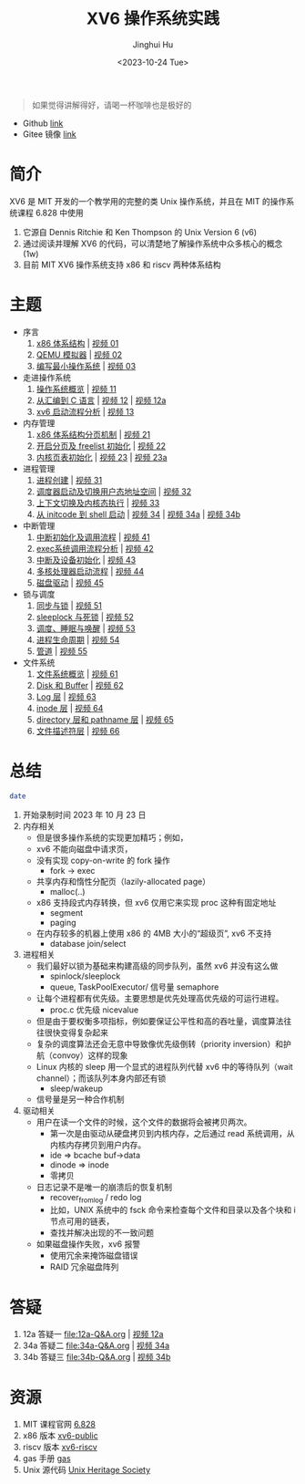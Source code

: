 #+TITLE: XV6 操作系统实践
#+AUTHOR: Jinghui Hu
#+EMAIL: hujinghui@buaa.edu.cn
#+DATE: <2023-10-24 Tue>
#+STARTUP: overview num indent

#+BEGIN_QUOTE
如果觉得讲解得好，请喝一杯咖啡也是极好的
#+END_QUOTE

[[file:img/pay.jpg]]

- Github [[https://github.com/Jeanhwea/xv6-course][link]]
- Gitee 镜像 [[https://gitee.com/jeanhwea/course-xv6][link]]

* 简介

XV6 是 MIT 开发的一个教学用的完整的类 Unix 操作系统，并且在 MIT 的操作系统课程
6.828 中使用
1. 它源自 Dennis Ritchie 和 Ken Thompson 的 Unix Version 6 (v6)
2. 通过阅读并理解 XV6 的代码，可以清楚地了解操作系统中众多核心的概念 (1w)
3. 目前 MIT XV6 操作系统支持 x86 和 riscv 两种体系结构

* 主题
- 序言
  1) [[file:01-x86-arch.org][x86 体系结构]] | [[https://www.bilibili.com/video/BV1cw411z7Ro][视频 01]]
  2) [[file:02-qemu-simulator.org][QEMU 模拟器]] | [[https://www.bilibili.com/video/BV1me411R7MN][视频 02]]
  3) [[file:03-minimal-os.org][编写最小操作系统]] | [[https://www.bilibili.com/video/BV1Fe411975E][视频 03]]
- 走进操作系统
  1) [[file:11-os-overview.org][操作系统概览]] | [[https://www.bilibili.com/video/BV1vu4y1h7mR/][视频 11]]
  2) [[file:12-from-asm-to-c.org][从汇编到 C 语言]] | [[https://www.bilibili.com/video/BV1hM411Q7eb/][视频 12]] | [[https://www.bilibili.com/video/BV1a94y1G7HV/][视频 12a]]
  3) [[file:13-xv6-startup.org][xv6 启动流程分析]] | [[https://www.bilibili.com/video/BV1az4y1A7zU/][视频 13]]
- 内存管理
  1) [[file:21-page-table.org][x86 体系结构分页机制]] | [[https://www.bilibili.com/video/BV1CC4y1778j/][视频 21]]
  2) [[file:22-mem-init.org][开启分页及 freelist 初始化]] | [[https://www.bilibili.com/video/BV1bQ4y1n7iE/][视频 22]]
  3) [[file:23-kmem-pgtab.org][内核页表初始化]] | [[https://www.bilibili.com/video/BV1Ew411x77A/][视频 23]] | [[https://www.bilibili.com/video/BV1ng4y19751/][视频 23a]]
- 进程管理
  1) [[file:31-intro-process.org][进程创建]] | [[https://www.bilibili.com/video/BV1Nz4y1A7BW/][视频 31]]
  2) [[file:32-init-start.org][调度器启动及切换用户态地址空间]] | [[https://www.bilibili.com/video/BV1fu4y1N7D4/][视频 32]]
  3) [[file:33-context-switch.org][上下文切换及内核态执行]] | [[https://www.bilibili.com/video/BV11g4y1Q7Ux/][视频 33]]
  4) [[file:34-enter-shell.org][从 initcode 到 shell 启动]] | [[https://www.bilibili.com/video/BV1Fw411K7pE/][视频 34]] | [[https://www.bilibili.com/video/BV1eb4y1M7ie/][视频 34a]] | [[https://www.bilibili.com/video/BV1DG411U7vo/][视频 34b]]
- 中断管理
  1) [[file:41-intro-interrupt.org][中断初始化及调用流程]] | [[https://www.bilibili.com/video/BV14G411D74x][视频 41]]
  2) [[file:42-exec-syscall.org][exec系统调用流程分析]] | [[https://www.bilibili.com/video/BV1194y1H7Wt/][视频 42]]
  3) [[file:43-hw-interrupt.org][中断及设备初始化]] | [[https://www.bilibili.com/video/BV1XN411T7V7/][视频 43]]
  4) [[file:44-multi-core-boot.org][多核处理器启动流程]] | [[https://www.bilibili.com/video/BV1Kb4y1u7zg/][视频 44]]
  5) [[file:45-disk-driver.org][磁盘驱动]] | [[https://www.bilibili.com/video/BV1nC4y1P7yh/][视频 45]]
- 锁与调度
  1) [[file:51-locking.org][同步与锁]] | [[https://www.bilibili.com/video/BV1Lc411Q7Wr/][视频 51]]
  2) [[file:52-sleeplock.org][sleeplock 与死锁]] | [[https://www.bilibili.com/video/BV1eM411o7cK/][视频 52]]
  3) [[file:53-scheduling.org][调度、睡眠与唤醒]] | [[https://www.bilibili.com/video/BV1KN4y127NB/][视频 53]]
  4) [[file:54-proc-lifecycle.org][进程生命周期]] | [[https://www.bilibili.com/video/BV1zG411i7fs][视频 54]]
  5) [[file:55-pipe.org][管道]] | [[https://www.bilibili.com/video/BV1Lj411j7Fe/][视频 55]]
- 文件系统
  1) [[file:61-fs-overview.org][文件系统概览]] | [[https://www.bilibili.com/video/BV1ac411S7dL/][视频 61]]
  2) [[file:62-buffer.org][Disk 和 Buffer]] | [[https://www.bilibili.com/video/BV1Lu4y1V73q/][视频 62]]
  3) [[file:63-logging.org][Log 层]] | [[https://www.bilibili.com/video/BV1QN411L7S4/][视频 63]]
  4) [[file:64-inode.org][inode 层]] | [[https://www.bilibili.com/video/BV1Nu4y1G757/][视频 64]]
  5) [[file:65-directory-path.org][directory 层和 pathname 层]] | [[https://www.bilibili.com/video/BV1YC4y1R7Bn/][视频 65]]
  6) [[file:66-file-descriptor.org][文件描述符层]] | [[https://www.bilibili.com/video/BV1ec41117jr/][视频 66]]

* 总结
#+BEGIN_SRC sh
  date
#+END_SRC

#+RESULTS:
: Tue Dec 12 11:18:46 PM CST 2023

1. 开始录制时间 2023 年 10 月 23 日
2. 内存相关
   - 但是很多操作系统的实现更加精巧；例如，
   - xv6 不能向磁盘中请求页，
   - 没有实现 copy-on-write 的 fork 操作
     - fork -> exec
   - 共享内存和惰性分配页（lazily-allocated page）
     - malloc(..)
   - x86 支持段式内存转换，但 xv6 仅用它来实现 proc 这种有固定地址
     - segment
     - paging
   - 在内存较多的机器上使用 x86 的 4MB 大小的“超级页”, xv6 不支持
     - database join/select
3. 进程相关
   - 我们最好以锁为基础来构建高级的同步队列，虽然 xv6 并没有这么做
     - spinlock/sleeplock
     - queue, TaskPoolExecutor/ 信号量 semaphore
   - 让每个进程都有优先级。主要思想是优先处理高优先级的可运行进程。
     - proc.c 优先级 nicevalue
   - 但是由于要权衡多项指标，例如要保证公平性和高的吞吐量，调度算法往往很快变得复杂起来
   - 复杂的调度算法还会无意中导致像优先级倒转（priority inversion）和护航（convoy）这样的现象
   - Linux 内核的 sleep 用一个显式的进程队列代替 xv6 中的等待队列（wait channel）；而该队列本身内部还有锁
     - sleep/wakeup
   - 信号量是另一种合作机制
4. 驱动相关
   - 用户在读一个文件的时候，这个文件的数据将会被拷贝两次。
      - 第一次是由驱动从硬盘拷贝到内核内存，之后通过 read 系统调用，从内核内存拷贝到用户内存。
      - ide => bcache buf->data
      - dinode => inode
      - 零拷贝
   - 日志记录不是唯一的崩溃后的恢复机制
     - recover_from_log / redo log
     - 比如，UNIX 系统中的 fsck 命令来检查每个文件和目录以及各个块和 i 节点可用的链表，
     - 查找并解决出现的不一致问题
   - 如果磁盘操作失败，xv6 报警
     - 使用冗余来掩饰磁盘错误
     - RAID 冗余磁盘阵列

* 答疑
1. 12a 答疑一 [[file:12a-Q&A.org]] | [[https://www.bilibili.com/video/BV1a94y1G7HV/][视频 12a]]
2. 34a 答疑二 [[file:34a-Q&A.org]] | [[https://www.bilibili.com/video/BV1eb4y1M7ie/][视频 34a]]
2. 34b 答疑三 [[file:34b-Q&A.org]] | [[https://www.bilibili.com/video/BV1DG411U7vo/][视频 34b]]

* 资源
1. MIT 课程官网 [[https://pdos.csail.mit.edu/6.828/2018/][6.828]]
2. x86 版本 [[https://github.com/mit-pdos/xv6-public][xv6-public]]
3. riscv 版本 [[https://github.com/mit-pdos/xv6-riscv][xv6-riscv]]
4. gas 手册 [[https://sourceware.org/binutils/docs/as/index.html][gas]]
5. Unix 源代码 [[https://www.tuhs.org/][Unix Heritage Society]]
